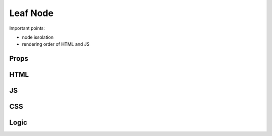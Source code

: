 Leaf Node
=========

Important points:

* node issolation
* rendering order of HTML and JS



Props
*****



HTML
****



JS
**



CSS
***



Logic
*****




